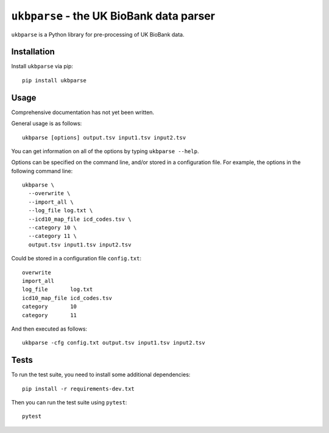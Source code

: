 ``ukbparse`` - the UK BioBank data parser
=========================================


.. image:: https://img.shields.io/pypi/v/ukbparse.svg
   :target: https://pypi.python.org/pypi/ukbparse/

.. image:: https://zenodo.org/badge/DOI/10.5281/zenodo.1997626.svg
   :target: https://doi.org/10.5281/zenodo.1997626

.. image:: https://git.fmrib.ox.ac.uk/fsl/ukbparse/badges/master/build.svg
   :target: https://git.fmrib.ox.ac.uk/fsl/ukbparse/commits/master/

.. image:: https://git.fmrib.ox.ac.uk/fsl/ukbparse/badges/master/coverage.svg
   :target: https://git.fmrib.ox.ac.uk/fsl/ukbparse/commits/master/


``ukbparse`` is a Python library for pre-processing of UK BioBank data.


Installation
------------


Install ``ukbparse`` via pip::

    pip install ukbparse


Usage
-----


Comprehensive documentation has not yet been written.


General usage is as follows::

  ukbparse [options] output.tsv input1.tsv input2.tsv


You can get information on all of the options by typing ``ukbparse --help``.


Options can be specified on the command line, and/or stored in a configuration
file. For example, the options in the following command line::

  ukbparse \
    --overwrite \
    --import_all \
    --log_file log.txt \
    --icd10_map_file icd_codes.tsv \
    --category 10 \
    --category 11 \
    output.tsv input1.tsv input2.tsv


Could be stored in a configuration file ``config.txt``::

  overwrite
  import_all
  log_file       log.txt
  icd10_map_file icd_codes.tsv
  category       10
  category       11

And then executed as follows::

  ukbparse -cfg config.txt output.tsv input1.tsv input2.tsv


Tests
-----

To run the test suite, you need to install some additional dependencies::

    pip install -r requirements-dev.txt


Then you can run the test suite using ``pytest``::

    pytest
